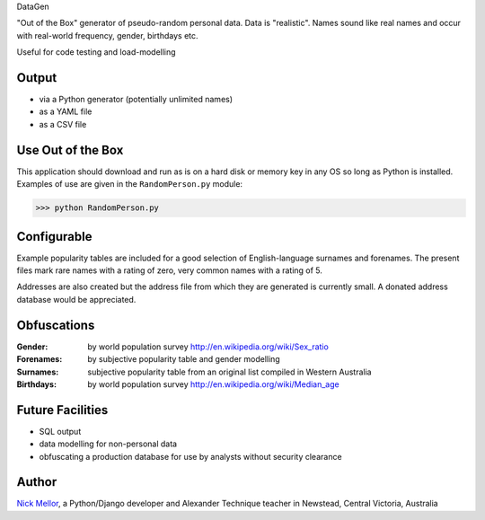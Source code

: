 DataGen

"Out of the Box" generator of pseudo-random personal data. Data is
"realistic". Names sound like real names and occur with real-world frequency,
gender, birthdays etc.

Useful for code testing and load-modelling

Output
======

- via a Python generator (potentially unlimited names)

- as a YAML file

- as a CSV file


Use Out of the Box
==================

This application should download and run as is on a hard disk or memory key in any OS
so long as Python is installed. Examples of use are given in the ``RandomPerson.py`` module:

>>> python RandomPerson.py


Configurable
=================

Example popularity tables are included for a good selection of English-language surnames
and forenames. The present files mark rare names with a rating of zero,
very common names with a rating of 5.

Addresses are also created but the address file from which they are generated is currently
small. A donated address database would be appreciated.


Obfuscations
============

:Gender:  by world population survey http://en.wikipedia.org/wiki/Sex_ratio

:Forenames: by subjective popularity table and gender modelling

:Surnames: subjective popularity table from an original list compiled in Western Australia

:Birthdays: by world population survey http://en.wikipedia.org/wiki/Median_age


Future Facilities
=================

- SQL output

- data modelling for non-personal data

- obfuscating a production database for use by analysts without security clearance

Author
======

`Nick Mellor <http://www.back-pain-self-help.com>`_, a Python/Django developer and Alexander Technique teacher
in Newstead, Central Victoria, Australia